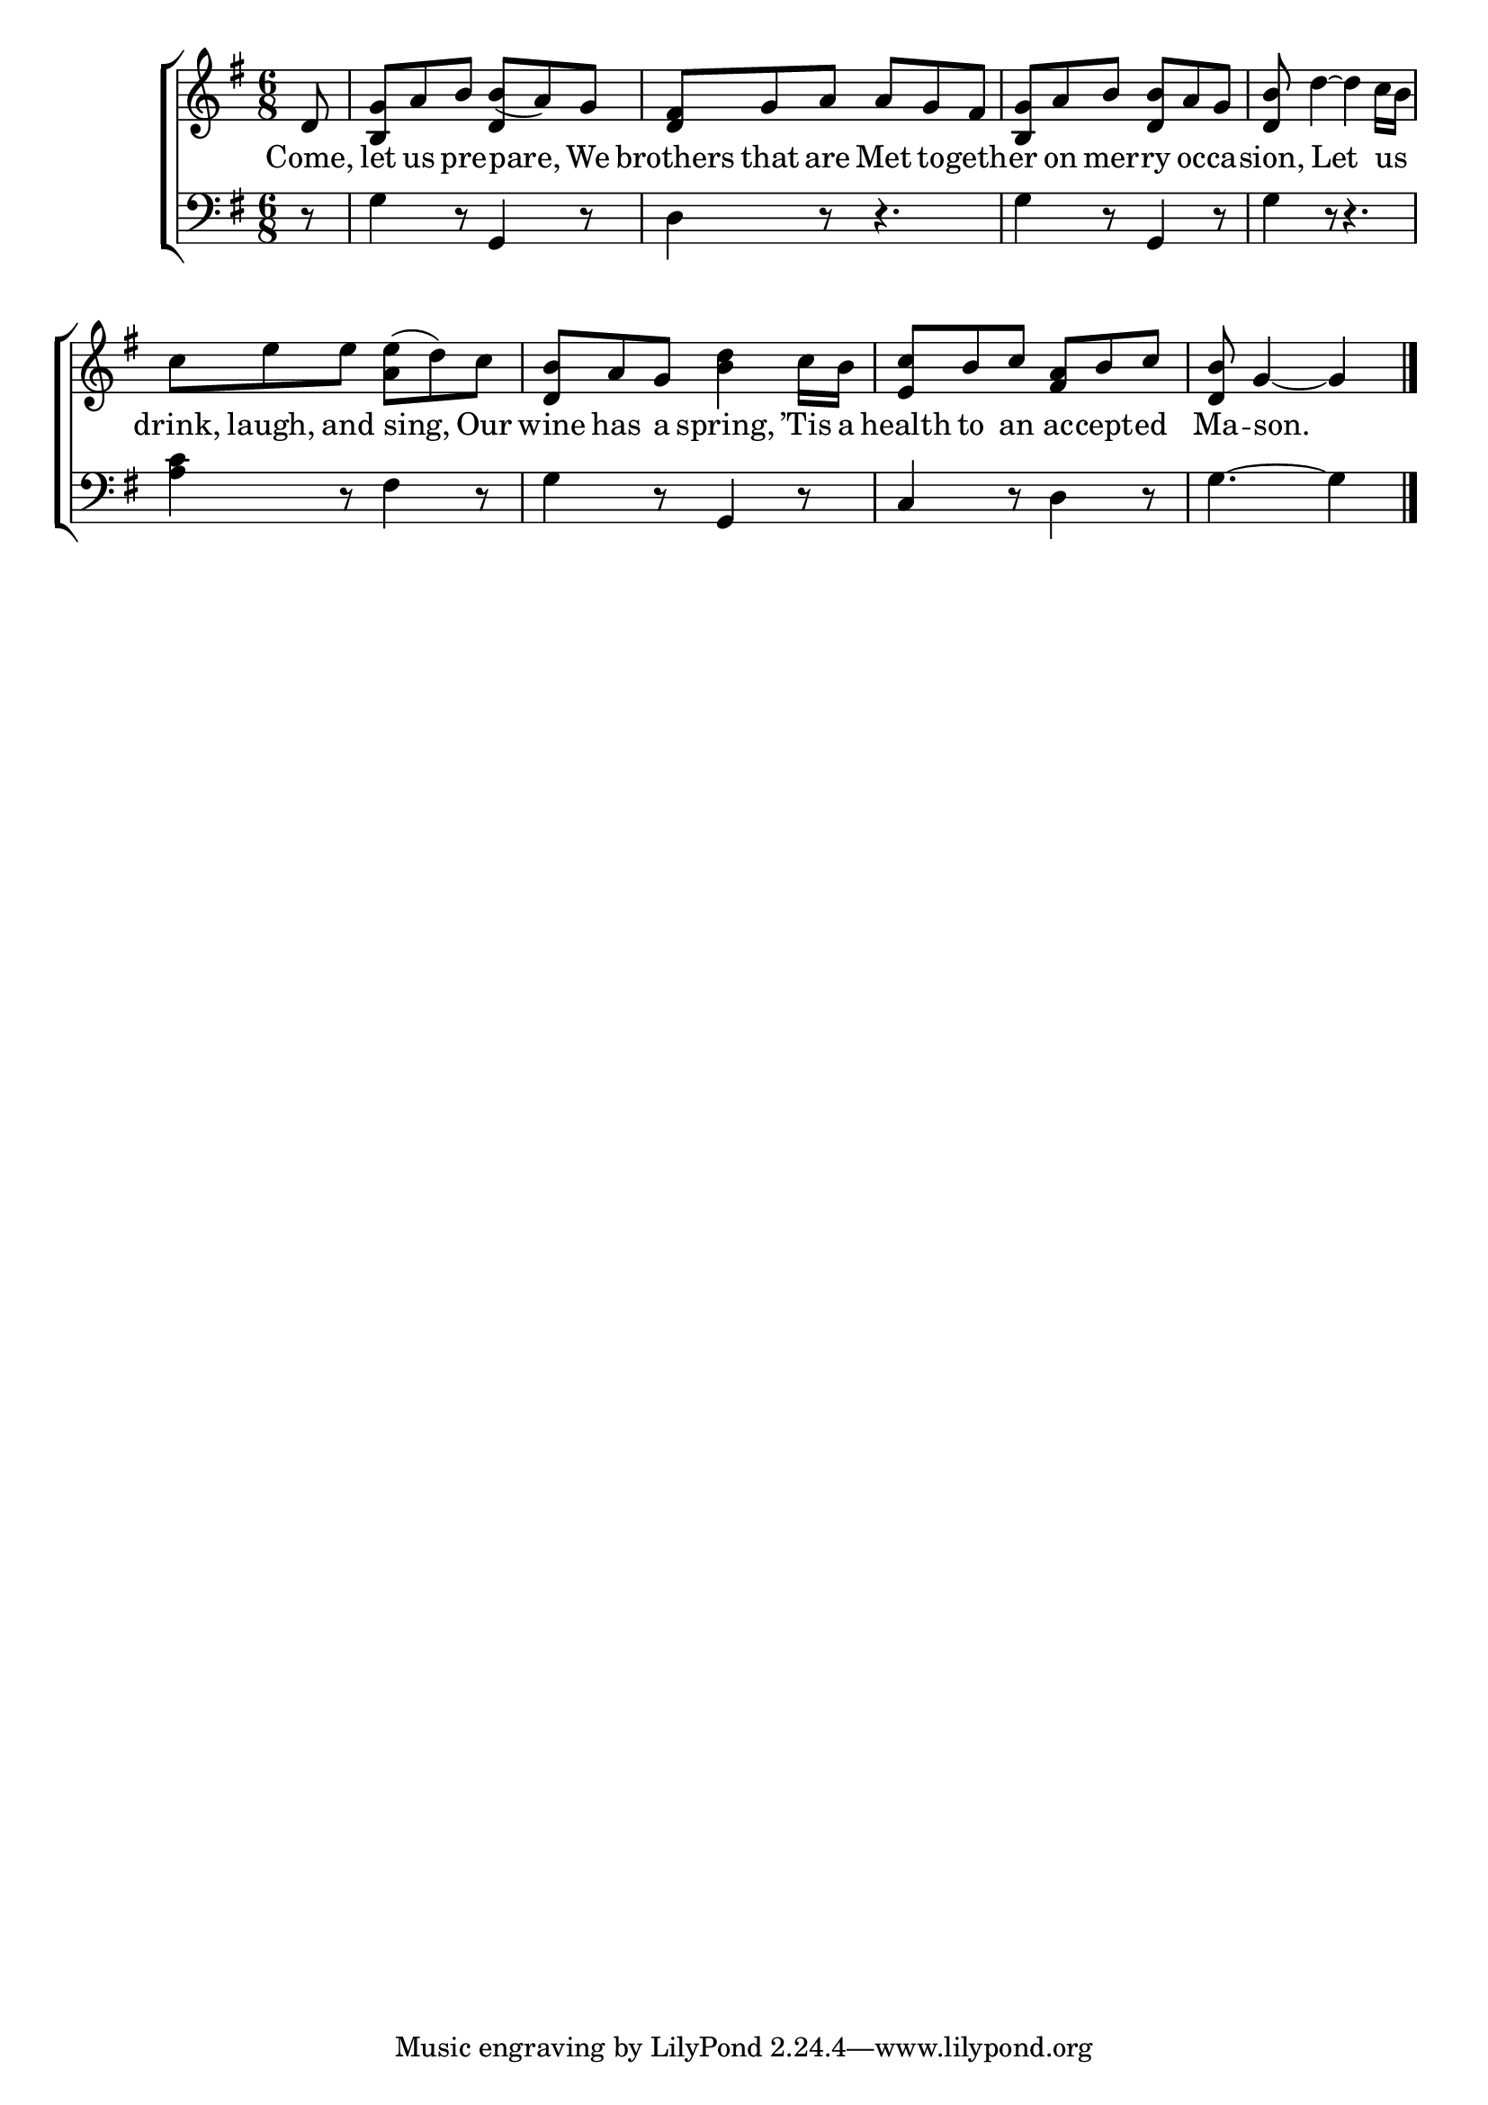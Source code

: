 \version "2.24"
\language "english"

global = {
  \time 6/8
  \key g \major
}

mBreak = { \break }

\score {

  \new ChoirStaff {
    <<
      \new Staff = "up"  {
        <<
          \global
          \new 	Voice = "one" 	\fixed c' {
            %\voiceOne
            \partial 8 d8 | <b, g> a b b( a) g | <d fs> g a a g fs | <b, g> a b <d b> a g | <d b>8 d'4~4 c'16 b | \mBreak
            c'8 e' e' <a e'>( d') c' | <d b> a g <b d'>4 c'16 b | <e c'>8 b c' <fs a> b c' | \partial 8*5 <d b>8 g4~4 | \fine
          }	% end voice one
          \new Voice  \fixed c' {
            \voiceTwo
            s8 | s4. \stemUp d4 s8 | s2.*3 |
          } % end voice two
        >>
      } % end staff up

      \new Lyrics \lyricsto "one" {	% verse one
        Come, | let us pre -- pare, We | brothers that are Met to -- geth -- er on mer -- ry oc -- ca -- sion, Let us _ |
        drink, laugh, and sing, Our | wine has a spring, ’Tis a | health to an ac -- cept -- ed | Ma -- son. |
      }	% end lyrics verse one

      \new   Staff = "down" {
        <<
          \clef bass
          \global
          \new Voice {
            %\voiceThree
            r8 | g4 r8 g,4 r8 | d4 r8 r4. | g4 r8 g,4 r8 | g4 r8 r4. |
            <a c'>4 r8 fs4 r8 | g4 r8 g,4 r8 | c4 r8 d4 r8 | g4.~4 | \fine
          } % end voice three

          \new 	Voice {
            %\voiceFour
          }	% end voice four

        >>
      } % end staff down
    >>
  } % end choir staff

  \layout{
    \context{
      \Score {
        \omit  BarNumber
      }%end score
    }%end context
  }%end layout

  \midi{}

}%end score